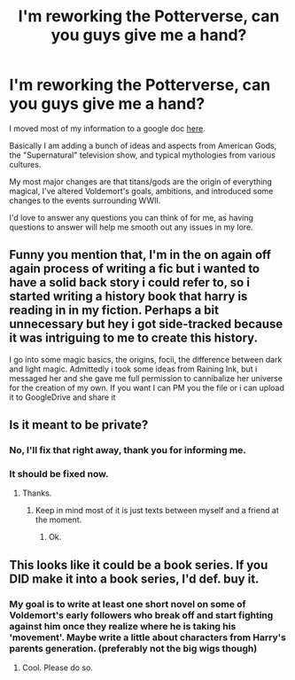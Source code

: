#+TITLE: I'm reworking the Potterverse, can you guys give me a hand?

* I'm reworking the Potterverse, can you guys give me a hand?
:PROPERTIES:
:Author: BrinkBreaker
:Score: 8
:DateUnix: 1433641668.0
:DateShort: 2015-Jun-07
:FlairText: Discussion
:END:
I moved most of my information to a google doc [[https://docs.google.com/document/d/1cF4aN_8awuLslvG-isHPG6pyGe49-Ynv96GrwRm7e7Q/edit][here]].

Basically I am adding a bunch of ideas and aspects from American Gods, the "Supernatural" television show, and typical mythologies from various cultures.

My most major changes are that titans/gods are the origin of everything magical, I've altered Voldemort's goals, ambitions, and introduced some changes to the events surrounding WWII.

I'd love to answer any questions you can think of for me, as having questions to answer will help me smooth out any issues in my lore.


** Funny you mention that, I'm in the on again off again process of writing a fic but i wanted to have a solid back story i could refer to, so i started writing a history book that harry is reading in in my fiction. Perhaps a bit unnecessary but hey i got side-tracked because it was intriguing to me to create this history.

I go into some magic basics, the origins, focii, the difference between dark and light magic. Admittedly i took some ideas from Raining Ink, but i messaged her and she gave me full permission to cannibalize her universe for the creation of my own. If you want I can PM you the file or i can upload it to GoogleDrive and share it
:PROPERTIES:
:Author: ferret_80
:Score: 3
:DateUnix: 1433652350.0
:DateShort: 2015-Jun-07
:END:


** Is it meant to be private?
:PROPERTIES:
:Author: Jabster190
:Score: 1
:DateUnix: 1433644790.0
:DateShort: 2015-Jun-07
:END:

*** No, I'll fix that right away, thank you for informing me.
:PROPERTIES:
:Author: BrinkBreaker
:Score: 1
:DateUnix: 1433645370.0
:DateShort: 2015-Jun-07
:END:


*** It should be fixed now.
:PROPERTIES:
:Author: BrinkBreaker
:Score: 1
:DateUnix: 1433645423.0
:DateShort: 2015-Jun-07
:END:

**** Thanks.
:PROPERTIES:
:Author: Jabster190
:Score: 1
:DateUnix: 1433646108.0
:DateShort: 2015-Jun-07
:END:

***** Keep in mind most of it is just texts between myself and a friend at the moment.
:PROPERTIES:
:Author: BrinkBreaker
:Score: 1
:DateUnix: 1433646280.0
:DateShort: 2015-Jun-07
:END:

****** Ok.
:PROPERTIES:
:Author: Jabster190
:Score: 1
:DateUnix: 1433647179.0
:DateShort: 2015-Jun-07
:END:


** This looks like it could be a book series. If you DID make it into a book series, I'd def. buy it.
:PROPERTIES:
:Author: Jabster190
:Score: 1
:DateUnix: 1433647341.0
:DateShort: 2015-Jun-07
:END:

*** My goal is to write at least one short novel on some of Voldemort's early followers who break off and start fighting against him once they realize where he is taking his 'movement'. Maybe write a little about characters from Harry's parents generation. (preferably not the big wigs though)
:PROPERTIES:
:Author: BrinkBreaker
:Score: 1
:DateUnix: 1433647634.0
:DateShort: 2015-Jun-07
:END:

**** Cool. Please do so.
:PROPERTIES:
:Author: Jabster190
:Score: 1
:DateUnix: 1433647713.0
:DateShort: 2015-Jun-07
:END:
